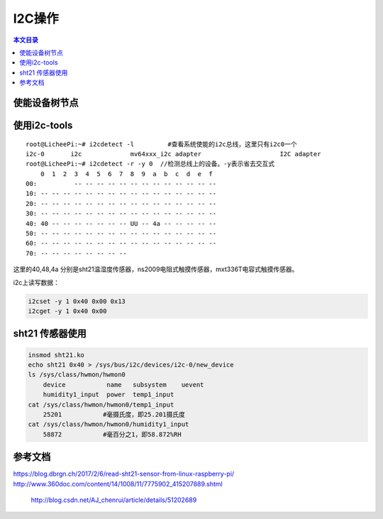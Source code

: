I2C操作
=============================

.. contents:: 本文目录

使能设备树节点
-----------------------------

.. code-block:: bash
   :caption: arch/arm/boot/dts/sun8i-v3s-licheepi-zero.dts

    &i2c0 {
            status = "okay";

            ns2009: ns2009@48 {
                    compatible = "nsiway,ns2009";
                    reg = <0x48>;
            };
            sht21: sht21@40 {
                    compatible = "sht21";
                    reg = <0x40>;
            }；
            atmel_mxt_ts@4a {
                    compatible = "atmel,atmel_mxt_ts";
                    reg = <0x4a>;
                    /*interrupt-parent = <&pio>;
                    interrupts = <6 5 IRQ_TYPE_LEVEL_LOW>;*/ //省引脚，使用轮训方式
            };
    };

使用i2c-tools
------------------------------------

:: 

    root@LicheePi:~# i2cdetect -l	  #查看系统使能的i2c总线，这里只有i2c0一个
    i2c-0	i2c       	mv64xxx_i2c adapter             	I2C adapter
    root@LicheePi:~# i2cdetect -r -y 0	//检测总线上的设备。-y表示省去交互式
        0  1  2  3  4  5  6  7  8  9  a  b  c  d  e  f
    00:          -- -- -- -- -- -- -- -- -- -- -- -- -- 
    10: -- -- -- -- -- -- -- -- -- -- -- -- -- -- -- -- 
    20: -- -- -- -- -- -- -- -- -- -- -- -- -- -- -- -- 
    30: -- -- -- -- -- -- -- -- -- -- -- -- -- -- -- -- 
    40: 40 -- -- -- -- -- -- -- UU -- 4a -- -- -- -- -- 
    50: -- -- -- -- -- -- -- -- -- -- -- -- -- -- -- -- 
    60: -- -- -- -- -- -- -- -- -- -- -- -- -- -- -- -- 
    70: -- -- -- -- -- -- -- --

这里的40,48,4a 分别是sht21温湿度传感器，ns2009电阻式触摸传感器，mxt336T电容式触摸传感器。

i2c上读写数据：

.. code-block:: bash

    i2cset -y 1 0x40 0x00 0x13
    i2cget -y 1 0x40 0x00  

sht21 传感器使用
--------------------------------------

.. code-block:: bash

    insmod sht21.ko
    echo sht21 0x40 > /sys/bus/i2c/devices/i2c-0/new_device
    ls /sys/class/hwmon/hwmon0
        device           name   subsystem    uevent
        humidity1_input  power  temp1_input
    cat /sys/class/hwmon/hwmon0/temp1_input
        25201		#毫摄氏度，即25.201摄氏度
    cat /sys/class/hwmon/hwmon0/humidity1_input
        58872		#毫百分之1，即58.872%RH

参考文档
-------------------------------------

| https://blog.dbrgn.ch/2017/2/6/read-sht21-sensor-from-linux-raspberry-pi/
| http://www.360doc.com/content/14/1008/11/7775902_415207889.shtml

   http://blog.csdn.net/AJ_chenrui/article/details/51202689

